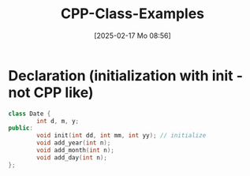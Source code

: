 :PROPERTIES:
:ID:       c569cdd6-5e6f-4c69-8e79-04b253ce2d94
:END:
#+title: CPP-Class-Examples
#+date: [2025-02-17 Mo 08:56]
#+startup: overview

* Declaration (initialization with init - not CPP like)
#+begin_src cpp
class Date {
        int d, m, y;
public:
        void init(int dd, int mm, int yy); // initialize
        void add_year(int n);
        void add_month(int n);
        void add_day(int n);
};
#+end_src
